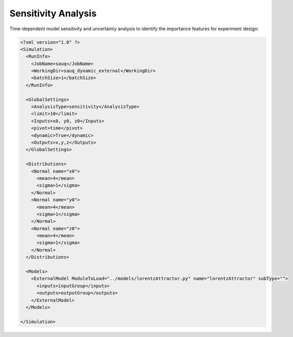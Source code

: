 .. _sen:

Sensitivity Analysis
====================
Time-dependent model sensitivity and uncertainty analysis to identify the importance features for experiment design:

.. code:: xml

  <?xml version="1.0" ?>
  <Simulation>
    <RunInfo>
      <JobName>sauq</JobName>
      <WorkingDir>sauq_dynamic_external</WorkingDir>
      <batchSize>1</batchSize>
    </RunInfo>

    <GlobalSettings>
      <AnalysisType>sensitivity</AnalysisType>
      <limit>10</limit>
      <Inputs>x0, y0, z0</Inputs>
      <pivot>time</pivot>
      <dynamic>True</dynamic>
      <Outputs>x,y,z</Outputs>
    </GlobalSettings>

    <Distributions>
      <Normal name="x0">
        <mean>4</mean>
        <sigma>1</sigma>
      </Normal>
      <Normal name="y0">
        <mean>4</mean>
        <sigma>1</sigma>
      </Normal>
      <Normal name="z0">
        <mean>4</mean>
        <sigma>1</sigma>
      </Normal>
    </Distributions>

    <Models>
      <ExternalModel ModuleToLoad="../models/lorentzAttractor.py" name="lorentzAttractor" subType="">
        <inputs>inputGroup</inputs>
        <outputs>outputGroup</outputs>
      </ExternalModel>
    </Models>

  </Simulation>
